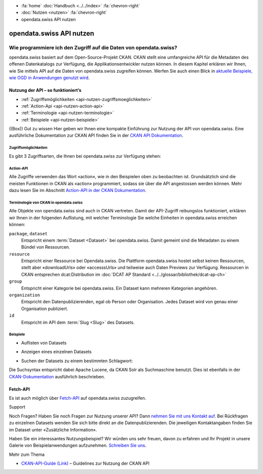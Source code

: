 .. container:: custom-breadcrumbs

   - :fa:`home` :doc:`Handbuch <../../index>` :fa:`chevron-right`
   - :doc:`Nutzen <nutzen>` :fa:`chevron-right`
   - opendata.swiss API nutzen

*************************
opendata.swiss API nutzen
*************************

Wie programmiere ich den Zugriff auf die Daten von opendata.swiss?
==================================================================

.. container:: Intro

opendata.swiss basiert auf dem Open-Source-Projekt CKAN. CKAN stellt
eine umfangreiche API für die Metadaten des offenen Datenkatalogs zur Verfügung,
die Applikationsentwickler nutzen können. In diesem Kapitel erklären wir Ihnen,
wie Sie mittels API auf die Daten von opendata.swiss zugreifen können. Werfen
Sie auch einen Blick in
`aktuelle Beispiele, wie OGD in Anwendungen genutzt wird <https://opendata.swiss/de/showcase/>`__.

.. _api-nutzen-ckan-api:

Nutzung der API – so funktioniert’s
------------------------------------

- :ref:`Zugriffsmöglichkeiten <api-nutzen-zugriffsmoeglichkeiten>`
- :ref:`Action-Api <api-nutzen-action-api>`
- :ref:`Terminologie <api-nutzen-terminologie>`
- :ref:`Beispiele <api-nutzen-beispiele>`

((Box))
Gut zu wissen
Hier geben wir Ihnen eine kompakte Einführung zur Nutzung der API
von opendata.swiss. Eine ausführliche Dokumentation zur CKAN API
finden Sie in der
`CKAN API Dokumentation <https://docs.ckan.org/en/latest/api/>`__.

.. _api-nutzen-zugriffsmoeglichkeiten:

Zugriffsmöglichkeiten
^^^^^^^^^^^^^^^^^^^^^

Es gibt 3 Zugriffsarten, die Ihnen bei opendata.swiss zur Verfügung stehen:

.. code-block::
   :caption: Api Zugriff über den Browser

   https://opendata.swiss/api/3/action/package_search?fq=tags:economy

.. code-block::
   :caption: API Zugriffe über die Kommandozeile, etwa mit Curl

   curl 'https://opendata.swiss/api/3/action/package_search?fq=tags:economy'

.. code-block::
   :caption: API Zugriffe über das CKAN Werkzeug `ckanapi <https://github.com/ckan/ckanapi>`__

    ckanapi -r https://opendata.swiss action package_search fq='tags:economy'

.. _api-nutzen-action-api:

Action-API
^^^^^^^^^^

Alle Zugriffe verwenden das Wort «action», wie in den Beispielen
oben zu beobachten ist. Grundsätzlich sind die meisten Funktionen in
CKAN als «action» programmiert, sodass sie über die API angestossen werden
können. Mehr dazu lesen Sie im Abschnitt
`Action-API in der CKAN Dokumentation <https://docs.ckan.org/en/latest/api/#action-api-reference>`__.

.. _api-nutzen-terminologie:

Terminologie von CKAN in opendata.swiss
^^^^^^^^^^^^^^^^^^^^^^^^^^^^^^^^^^^^^^^

Alle Objekte von opendata.swiss sind auch in CKAN vertreten. Damit der API-Zugriff reibungslos
funktioniert, erklären wir Ihnen in der folgenden Auflistung, mit welcher Terminologie Sie welche
Einheiten in opendata.swiss erreichen können:

``package``, ``dataset``
   Entspricht einem :term:`Dataset <Dataset>` bei opendata.swiss. Damit gemeint sind die Metadaten
   zu einem Bündel von Ressourcen.
``resource``
   Entspricht einer Ressource bei Opendata.swiss. Die Plattform opendata.swiss hostet
   selbst keinen Ressourcen, stellt aber «downloadUrls» oder «accesssUrls»
   und teilweise auch Daten Previews zur Verfügung.
   Ressourcen in CKAN entsprechen dcat:Distribution im :doc:`DCAT AP Standard <../../glossar/bibliothek/dcat-ap-ch>`
``group``
   Entspricht einer Kategorie bei opendata.swiss. Ein Dataset kann mehreren Kategorien angehören.
``organization``
   Entspricht den Datenpublizierenden, egal ob Person oder Organisation.
   Jedes Dataset wird von genau einer Organisation publiziert.
``id``
   Entspricht im API dem :term:`Slug <Slug>` des Datasets.

.. _api-nutzen-beispiele:

Beispiele
^^^^^^^^^^

- Auflisten von Datasets

.. code-block:: bash
   :caption: package_list: auflisten aller datasets

   curl 'https://opendata.swiss/api/3/action/package_list'

- Anzeigen eines einzelnen Datasets

.. code-block:: bash
   :caption: package_show, id: anzeigen eines einzelnen datasets

   curl 'https://opendata.swiss/api/3/action/package_show?id=studierende-fachhochschule-anz'

- Suchen der Datasets zu einem bestimmten Schlagwort:

.. code-block:: 
   :caption: package_search, q, fq: Schlagwortsuche in den Datasets

   curl https://opendata.swiss/api/3/action/package_search?q=switzerland&fq=+keywords_en:geology'

Die Suchsyntax entspricht dabei Apache Lucene, da CKAN Solr als
Suchmaschine benutzt. Dies ist ebenfalls in der
`CKAN-Dokumentation <https://docs.ckan.org/en/latest/user-guide.html#search-in-detail>`__
ausführlich beschrieben.

Fetch-API
---------

Es ist auch möglich über
`Fetch-API <https://developers.google.com/web/updates/2015/03/introduction-to-fetch>`__
auf opendata.swiss zuzugreifen.

.. _api-nutzen-fragen:

.. container:: support

   Support

Noch Fragen?
Haben Sie noch Fragen zur Nutzung unserer API? Dann
`nehmen Sie mit uns Kontakt auf <mailto:opendata@bfs.admin.ch>`__.
Bei Rückfragen zu einzelnen Datasets wenden Sie sich bitte direkt an die
Datenpublizierenden. Die jeweiligen Kontaktangaben finden
Sie im Dataset unter «Zusätzliche Information».

Haben Sie ein interessantes Nutzungsbeispiel? Wir würden uns
sehr freuen, davon zu erfahren und Ihr Projekt in unsere Galerie von
Beispielanwendungen aufzunehmen. `Schreiben Sie uns <mailto:opendata@bfs.admin.ch>`__.

.. container:: materialien

    Mehr zum Thema

- `CKAN-API-Guide (Link) <https://docs.ckan.org/en/latest/api/#action-api-reference>`__  – Guidelines zur Nutzung der CKAN API
